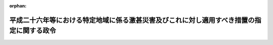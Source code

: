 .. _427CO0000000079_20150318_000000000000000:

:orphan:

==========================================================================================
平成二十六年等における特定地域に係る激甚災害及びこれに対し適用すべき措置の指定に関する政令
==========================================================================================

.. raw:: html
    
    
    <main id="contentsLaw" class="active">
    <div id="innerDocument" class="active">
    
    
    
    
    <div style="margin-bottom: 12px;">
    <div id="lawTitleNo" style="font-size: 1.067rem; font-weight: bold;" class="_shokanBoxParent">平成二十七年政令第七十九号<div class="_shokanBox"></div>
    <div class="_inyoBox" id="_inyo_"></div>
    </div>
    <div id="lawTitle" style="margin-left: 3rem; font-size: 1.5rem; font-weight: bold; line-height: 1.25em;" class="_shokanBoxParent">
    <span data-xpath="">平成二十六年等における特定地域に係る激甚災害及びこれに対し適用すべき措置の指定に関する政令</span><div class="_shokanBox" id="_shokan_"><div class="_shokanBtnIcons"></div></div>
    <div class="_inyoBox" id="_inyo_"></div>
    </div>
    </div><section id="EnactStatement" class="active EnactStatement"><div class="_div_EnactStatement _shokanBoxParent" style="text-indent: 1em;">
    <span data-xpath="">内閣は、激<ruby class="law-ruby">甚<rt class="law-ruby">じん</rt></ruby>災害に対処するための特別の財政援助等に関する法律（昭和三十七年法律第百五十号）第二条第一項及び第二項、第三条第一項、第四条第一項並びに第二十四条第一項の規定に基づき、この政令を制定する。</span><div class="_shokanBox" id="_shokan_"><div class="_shokanBtnIcons"></div></div>
    <div class="_inyoBox" id="_inyo_"></div>
    </div></section><section id="MainProvision" class="active MainProvision"><section id="" class="active Article"><div style="margin-left: 1em; font-weight: bold;" class="_div_ArticleCaption _shokanBoxParent">
    <span data-xpath="">（激甚災害及びこれに対し適用すべき措置の指定）</span><div class="_shokanBox" id="_shokan_"><div class="_shokanBtnIcons"></div></div>
    <div class="_inyoBox" id="_inyo_"></div>
    </div>
    <div style="margin-left: 1em; text-indent: -1em;" id="" class="_div_ArticleTitle _shokanBoxParent">
    <span style="font-weight: bold;">第一条</span>　<span data-xpath="">次の表の上欄に掲げる災害を激<ruby class="law-ruby">甚<rt class="law-ruby">じん</rt></ruby>災害に対処するための特別の財政援助等に関する法律（以下「法」という。）第二条第一項の激甚災害として指定し、当該激甚災害に対し適用すべき措置を同表の下欄に掲げるとおり指定する。</span><div class="_shokanBox" id="_shokan_"><div class="_shokanBtnIcons"></div></div>
    <div class="_inyoBox" id="_inyo_"></div>
    </div>
    <div class="_shokanBoxParent">
    <table class="Table" style="margin-left: 1em;">
    <tr class="TableRow">
    <td style="border-top: black solid 1px; border-bottom: black solid 1px; border-left: black solid 1px; border-right: black solid 1px;" class="col-pad" align="center" valign="middle"><div><span data-xpath="">激甚災害</span></div></td>
    <td style="border-top: black solid 1px; border-bottom: black solid 1px; border-left: black solid 1px; border-right: black solid 1px;" class="col-pad" align="center" valign="middle"><div><span data-xpath="">適用すべき措置</span></div></td>
    </tr>
    <tr class="TableRow">
    <td style="border-top: black solid 1px; border-bottom: black solid 1px; border-left: black solid 1px; border-right: black solid 1px;" class="col-pad" valign="top"><div><span data-xpath="">平成二十六年二月十六日及び同月十七日の融雪による災害で、山梨県北都留郡丹波山村の区域に係るもの</span></div></td>
    <td style="border-top: black solid 1px; border-bottom: black none 1px; border-left: black solid 1px; border-right: black solid 1px;" class="col-pad" valign="top"><div><span data-xpath="">法第三条、第四条並びに第二十四条第一項、第三項及び第四項に規定する措置</span></div></td>
    </tr>
    <tr class="TableRow">
    <td style="border-top: black solid 1px; border-bottom: black solid 1px; border-left: black solid 1px; border-right: black solid 1px;" class="col-pad" valign="top"><div><span data-xpath="">平成二十六年三月三十日及び同月三十一日の融雪による災害で、長野県下水内郡栄村の区域に係るもの</span></div></td>
    <td style="border-top: black none 1px; border-bottom: black solid 1px; border-left: black solid 1px; border-right: black solid 1px;" class="col-pad" valign="top"> </td>
    </tr>
    <tr class="TableRow">
    <td style="border-top: black solid 1px; border-bottom: black solid 1px; border-left: black solid 1px; border-right: black solid 1px;" class="col-pad" valign="top"><div><span data-xpath="">平成二十六年十一月二十二日の地震による災害で、長野県北安曇郡白馬村及び小谷村並びに上水内郡小川村の区域に係るもの</span></div></td>
    <td style="border-top: black solid 1px; border-bottom: black solid 1px; border-left: black solid 1px; border-right: black solid 1px;" class="col-pad" valign="top"><div><span data-xpath="">法第三条から第五条まで及び第二十四条に規定する措置</span></div></td>
    </tr>
    <tr class="TableRow">
    <td style="border-top: black solid 1px; border-bottom: black solid 1px; border-left: black solid 1px; border-right: black solid 1px;" class="col-pad" valign="top"><div><span data-xpath="">平成二十三年九月一日から平成二十六年二月十八日までの間の地滑りによる災害で、三重県多気郡大台町の区域に係るもの</span></div></td>
    <td style="border-top: black solid 1px; border-bottom: black none 1px; border-left: black solid 1px; border-right: black solid 1px;" class="col-pad" valign="top"><div><span data-xpath="">法第五条及び第二十四条第二項から第四項までに規定する措置</span></div></td>
    </tr>
    <tr class="TableRow">
    <td style="border-top: black solid 1px; border-bottom: black solid 1px; border-left: black solid 1px; border-right: black solid 1px;" class="col-pad" valign="top"><div><span data-xpath="">平成二十五年八月一日から平成二十六年二月二十一日までの間の地滑りによる災害で、島根県邑智郡美郷町の区域に係るもの</span></div></td>
    <td style="border-top: black none 1px; border-bottom: black none 1px; border-left: black solid 1px; border-right: black solid 1px;" class="col-pad" valign="top"> </td>
    </tr>
    <tr class="TableRow">
    <td style="border-top: black solid 1px; border-bottom: black solid 1px; border-left: black solid 1px; border-right: black solid 1px;" class="col-pad" valign="top"><div><span data-xpath="">平成二十六年六月三日から同月七日までの豪雨による災害で、東京都あきる野市及び宮崎県東臼杵郡諸塚村の区域に係るもの</span></div></td>
    <td style="border-top: black none 1px; border-bottom: black none 1px; border-left: black solid 1px; border-right: black solid 1px;" class="col-pad" valign="top"> </td>
    </tr>
    <tr class="TableRow">
    <td style="border-top: black solid 1px; border-bottom: black solid 1px; border-left: black solid 1px; border-right: black solid 1px;" class="col-pad" valign="top"><div><span data-xpath="">平成二十六年七月九日及び同月十日の暴風雨及び豪雨による災害で、宮城県刈田郡七ヶ宿町、山形県西置賜郡白鷹町、福島県南会津郡只見町及び河沼郡柳津町、長野県木曽郡南木曽町、高知県吾川郡仁淀川町並びに宮崎県東臼杵郡椎葉村の区域に係るもの</span></div></td>
    <td style="border-top: black none 1px; border-bottom: black none 1px; border-left: black solid 1px; border-right: black solid 1px;" class="col-pad" valign="top"> </td>
    </tr>
    <tr class="TableRow">
    <td style="border-top: black solid 1px; border-bottom: black solid 1px; border-left: black solid 1px; border-right: black solid 1px;" class="col-pad" valign="top"><div><span data-xpath="">平成二十六年七月十九日及び同月二十日の豪雨による災害で、富山県魚津市の区域に係るもの</span></div></td>
    <td style="border-top: black none 1px; border-bottom: black none 1px; border-left: black solid 1px; border-right: black solid 1px;" class="col-pad" valign="top"> </td>
    </tr>
    <tr class="TableRow">
    <td style="border-top: black solid 1px; border-bottom: black solid 1px; border-left: black solid 1px; border-right: black solid 1px;" class="col-pad" valign="top"><div><span data-xpath="">平成二十六年八月八日から十月二十二日までの間の地滑りによる災害で、徳島県名西郡神山町の区域に係るもの</span></div></td>
    <td style="border-top: black none 1px; border-bottom: black none 1px; border-left: black solid 1px; border-right: black solid 1px;" class="col-pad" valign="top"> </td>
    </tr>
    <tr class="TableRow">
    <td style="border-top: black solid 1px; border-bottom: black solid 1px; border-left: black solid 1px; border-right: black solid 1px;" class="col-pad" valign="top"><div><span data-xpath="">平成二十六年十月十一日から同月十四日までの間の暴風雨による災害で、兵庫県洲本市及び淡路市並びに沖縄県国頭郡大宜味村の区域に係るもの</span></div></td>
    <td style="border-top: black none 1px; border-bottom: black solid 1px; border-left: black solid 1px; border-right: black solid 1px;" class="col-pad" valign="top"> </td>
    </tr>
    <tr class="TableRow">
    <td style="border-top: black solid 1px; border-bottom: black none 1px; border-left: black solid 1px; border-right: black solid 1px;" class="col-pad" valign="top"><div><span data-xpath="">平成二十六年十月四日から同月七日までの間の暴風雨による災害で、次に掲げる市町村の区域に係るもの</span></div></td>
    <td style="border-top: black solid 1px; border-bottom: black none 1px; border-left: black solid 1px; border-right: black solid 1px;" class="col-pad" valign="top"> </td>
    </tr>
    <tr class="TableRow">
    <td style="border-top: black none 1px; border-bottom: black none 1px; border-left: black solid 1px; border-right: black solid 1px;" class="col-pad" valign="top"><div><div id="" style="margin-left: 1em; text-indent: -1em;" class="_div_ItemSentence _shokanBoxParent">
    <span style="font-weight: bold;">イ</span>　<span data-xpath="">鹿児島県西之表市</span><div class="_shokanBox" id="_shokan_"><div class="_shokanBtnIcons"></div></div>
    <div class="_inyoBox" id="_inyo_"></div>
    </div></div></td>
    <td style="border-top: black none 1px; border-bottom: black none 1px; border-left: black solid 1px; border-right: black solid 1px;" class="col-pad" valign="top"><div><span data-xpath="">法第三条、第四条並びに第二十四条第一項、第三項及び第四項に規定する措置</span></div></td>
    </tr>
    <tr class="TableRow">
    <td style="border-top: black none 1px; border-bottom: black solid 1px; border-left: black solid 1px; border-right: black solid 1px;" class="col-pad" valign="top"><div><div id="" style="margin-left: 1em; text-indent: -1em;" class="_div_ItemSentence _shokanBoxParent">
    <span style="font-weight: bold;">ロ</span>　<span data-xpath="">山梨県南巨摩郡富士川町、静岡県富士宮市及び奈良県吉野郡野迫川村</span><div class="_shokanBox" id="_shokan_"><div class="_shokanBtnIcons"></div></div>
    <div class="_inyoBox" id="_inyo_"></div>
    </div></div></td>
    <td style="border-top: black none 1px; border-bottom: black solid 1px; border-left: black solid 1px; border-right: black solid 1px;" class="col-pad" valign="top"><div><span data-xpath="">法第五条及び第二十四条第二項から第四項までに規定する措置</span></div></td>
    </tr>
    <tr class="TableRow"><td style="border-top: black solid 1px; border-bottom: black solid 1px; border-left: black solid 1px; border-right: black solid 1px;" class="col-pad" colspan="2" valign="top"><div>
    <div class="_div_RemarksLabel _shokanBoxParent">
    <span data-xpath="">備考</span><div class="_shokanBox"></div>
    <div class="_inyoBox"></div>
    </div>
    <div id="" style="margin-left: 2em; text-indent: -1em;" class="_div_ItemSentence _shokanBoxParent">
    <span style="font-weight: bold;">一</span>　<span data-xpath="">平成二十六年七月九日及び同月十日の暴風雨及び豪雨による災害に係る暴風雨とは、平成二十六年台風第八号によるものをいう。</span><div class="_shokanBox" id="_shokan_"><div class="_shokanBtnIcons"></div></div>
    <div class="_inyoBox" id="_inyo_"></div>
    </div>
    <div id="" style="margin-left: 2em; text-indent: -1em;" class="_div_ItemSentence _shokanBoxParent">
    <span style="font-weight: bold;">二</span>　<span data-xpath="">平成二十六年十月十一日から同月十四日までの間の暴風雨による災害に係る暴風雨とは、平成二十六年台風第十九号によるものをいう。</span><div class="_shokanBox" id="_shokan_"><div class="_shokanBtnIcons"></div></div>
    <div class="_inyoBox" id="_inyo_"></div>
    </div>
    <div id="" style="margin-left: 2em; text-indent: -1em;" class="_div_ItemSentence _shokanBoxParent">
    <span style="font-weight: bold;">三</span>　<span data-xpath="">平成二十六年十月四日から同月七日までの間の暴風雨による災害に係る暴風雨とは、平成二十六年台風第十八号によるものをいう。</span><div class="_shokanBox" id="_shokan_"><div class="_shokanBtnIcons"></div></div>
    <div class="_inyoBox" id="_inyo_"></div>
    </div>
    </div></td></tr>
    </table>
    <div class="_shokanBox"></div>
    <div class="_inyoBox"></div>
    </div></section><section id="" class="active Article"><div style="margin-left: 1em; font-weight: bold;" class="_div_ArticleCaption _shokanBoxParent">
    <span data-xpath="">（都道府県に係る特例）</span><div class="_shokanBox" id="_shokan_"><div class="_shokanBtnIcons"></div></div>
    <div class="_inyoBox" id="_inyo_"></div>
    </div>
    <div style="margin-left: 1em; text-indent: -1em;" id="" class="_div_ArticleTitle _shokanBoxParent">
    <span style="font-weight: bold;">第二条</span>　<span data-xpath="">前条の規定により激甚災害として指定される災害は、都道府県についての激<ruby class="law-ruby">甚<rt class="law-ruby">じん</rt></ruby>災害に対処するための特別の財政援助等に関する法律施行令（昭和三十七年政令第四百三号）第一条第一項及び第四十三条第一項の規定の適用並びに都道府県の負担額の算定についての同令第七条第一項の規定の適用については、これらの規定にいう激甚災害には含まれないものとする。</span><div class="_shokanBox" id="_shokan_"><div class="_shokanBtnIcons"></div></div>
    <div class="_inyoBox" id="_inyo_"></div>
    </div></section></section><section id="" class="active SupplProvision"><div class="_div_SupplProvisionLabel SupplProvisionLabel _shokanBoxParent" style="margin-bottom: 10px; margin-left: 3em; font-weight: bold;">
    <span data-xpath="">附　則</span><div class="_shokanBox" id="_shokan_"><div class="_shokanBtnIcons"></div></div>
    <div class="_inyoBox" id="_inyo_"></div>
    </div>
    <section class="active Paragraph"><div id="" style="margin-left: 1em; font-weight: bold;" class="_div_ParagraphCaption _shokanBoxParent">
    <span data-xpath="">（施行期日）</span><div class="_shokanBox"></div>
    <div class="_inyoBox"></div>
    </div>
    <div style="margin-left: 1em; text-indent: -1em;" class="_div_ParagraphSentence _shokanBoxParent">
    <span style="font-weight: bold;">１</span>　<span data-xpath="">この政令は、公布の日から施行する。</span><div class="_shokanBox" id="_shokan_"><div class="_shokanBtnIcons"></div></div>
    <div class="_inyoBox" id="_inyo_"></div>
    </div></section><section class="active Paragraph"><div id="" style="margin-left: 1em; font-weight: bold;" class="_div_ParagraphCaption _shokanBoxParent">
    <span data-xpath="">（関係政令の廃止）</span><div class="_shokanBox"></div>
    <div class="_inyoBox"></div>
    </div>
    <div style="margin-left: 1em; text-indent: -1em;" class="_div_ParagraphSentence _shokanBoxParent">
    <span style="font-weight: bold;">２</span>　<span data-xpath="">次に掲げる政令は、廃止する。</span><div class="_shokanBox" id="_shokan_"><div class="_shokanBtnIcons"></div></div>
    <div class="_inyoBox" id="_inyo_"></div>
    </div>
    <div id="" style="margin-left: 2em; text-indent: -1em;" class="_div_ItemSentence _shokanBoxParent">
    <span style="font-weight: bold;">一</span>　<span data-xpath="">平成二十六年七月九日及び同月十日の暴風雨及び豪雨による長野県木曽郡南木曽町及び宮崎県東臼杵郡椎葉村の区域に係る災害についての激甚災害並びにこれに対し適用すべき措置の指定に関する政令（平成二十六年政令第二百九十号）</span><div class="_shokanBox" id="_shokan_"><div class="_shokanBtnIcons"></div></div>
    <div class="_inyoBox" id="_inyo_"></div>
    </div>
    <div id="" style="margin-left: 2em; text-indent: -1em;" class="_div_ItemSentence _shokanBoxParent">
    <span style="font-weight: bold;">二</span>　<span data-xpath="">平成二十六年十月十三日及び同月十四日の暴風雨による兵庫県洲本市及び淡路市の区域に係る災害についての激甚災害並びにこれに対し適用すべき措置の指定に関する政令（平成二十六年政令第三百六十一号）</span><div class="_shokanBox" id="_shokan_"><div class="_shokanBtnIcons"></div></div>
    <div class="_inyoBox" id="_inyo_"></div>
    </div>
    <div id="" style="margin-left: 2em; text-indent: -1em;" class="_div_ItemSentence _shokanBoxParent">
    <span style="font-weight: bold;">三</span>　<span data-xpath="">平成二十六年十一月二十二日の地震による長野県北安曇郡白馬村及び小谷村の区域に係る災害についての激甚災害並びにこれに対し適用すべき措置の指定に関する政令（平成二十六年政令第四百三号）</span><div class="_shokanBox" id="_shokan_"><div class="_shokanBtnIcons"></div></div>
    <div class="_inyoBox" id="_inyo_"></div>
    </div></section></section>
    
    
    
    
    
    </div>
    </main>
    
    

